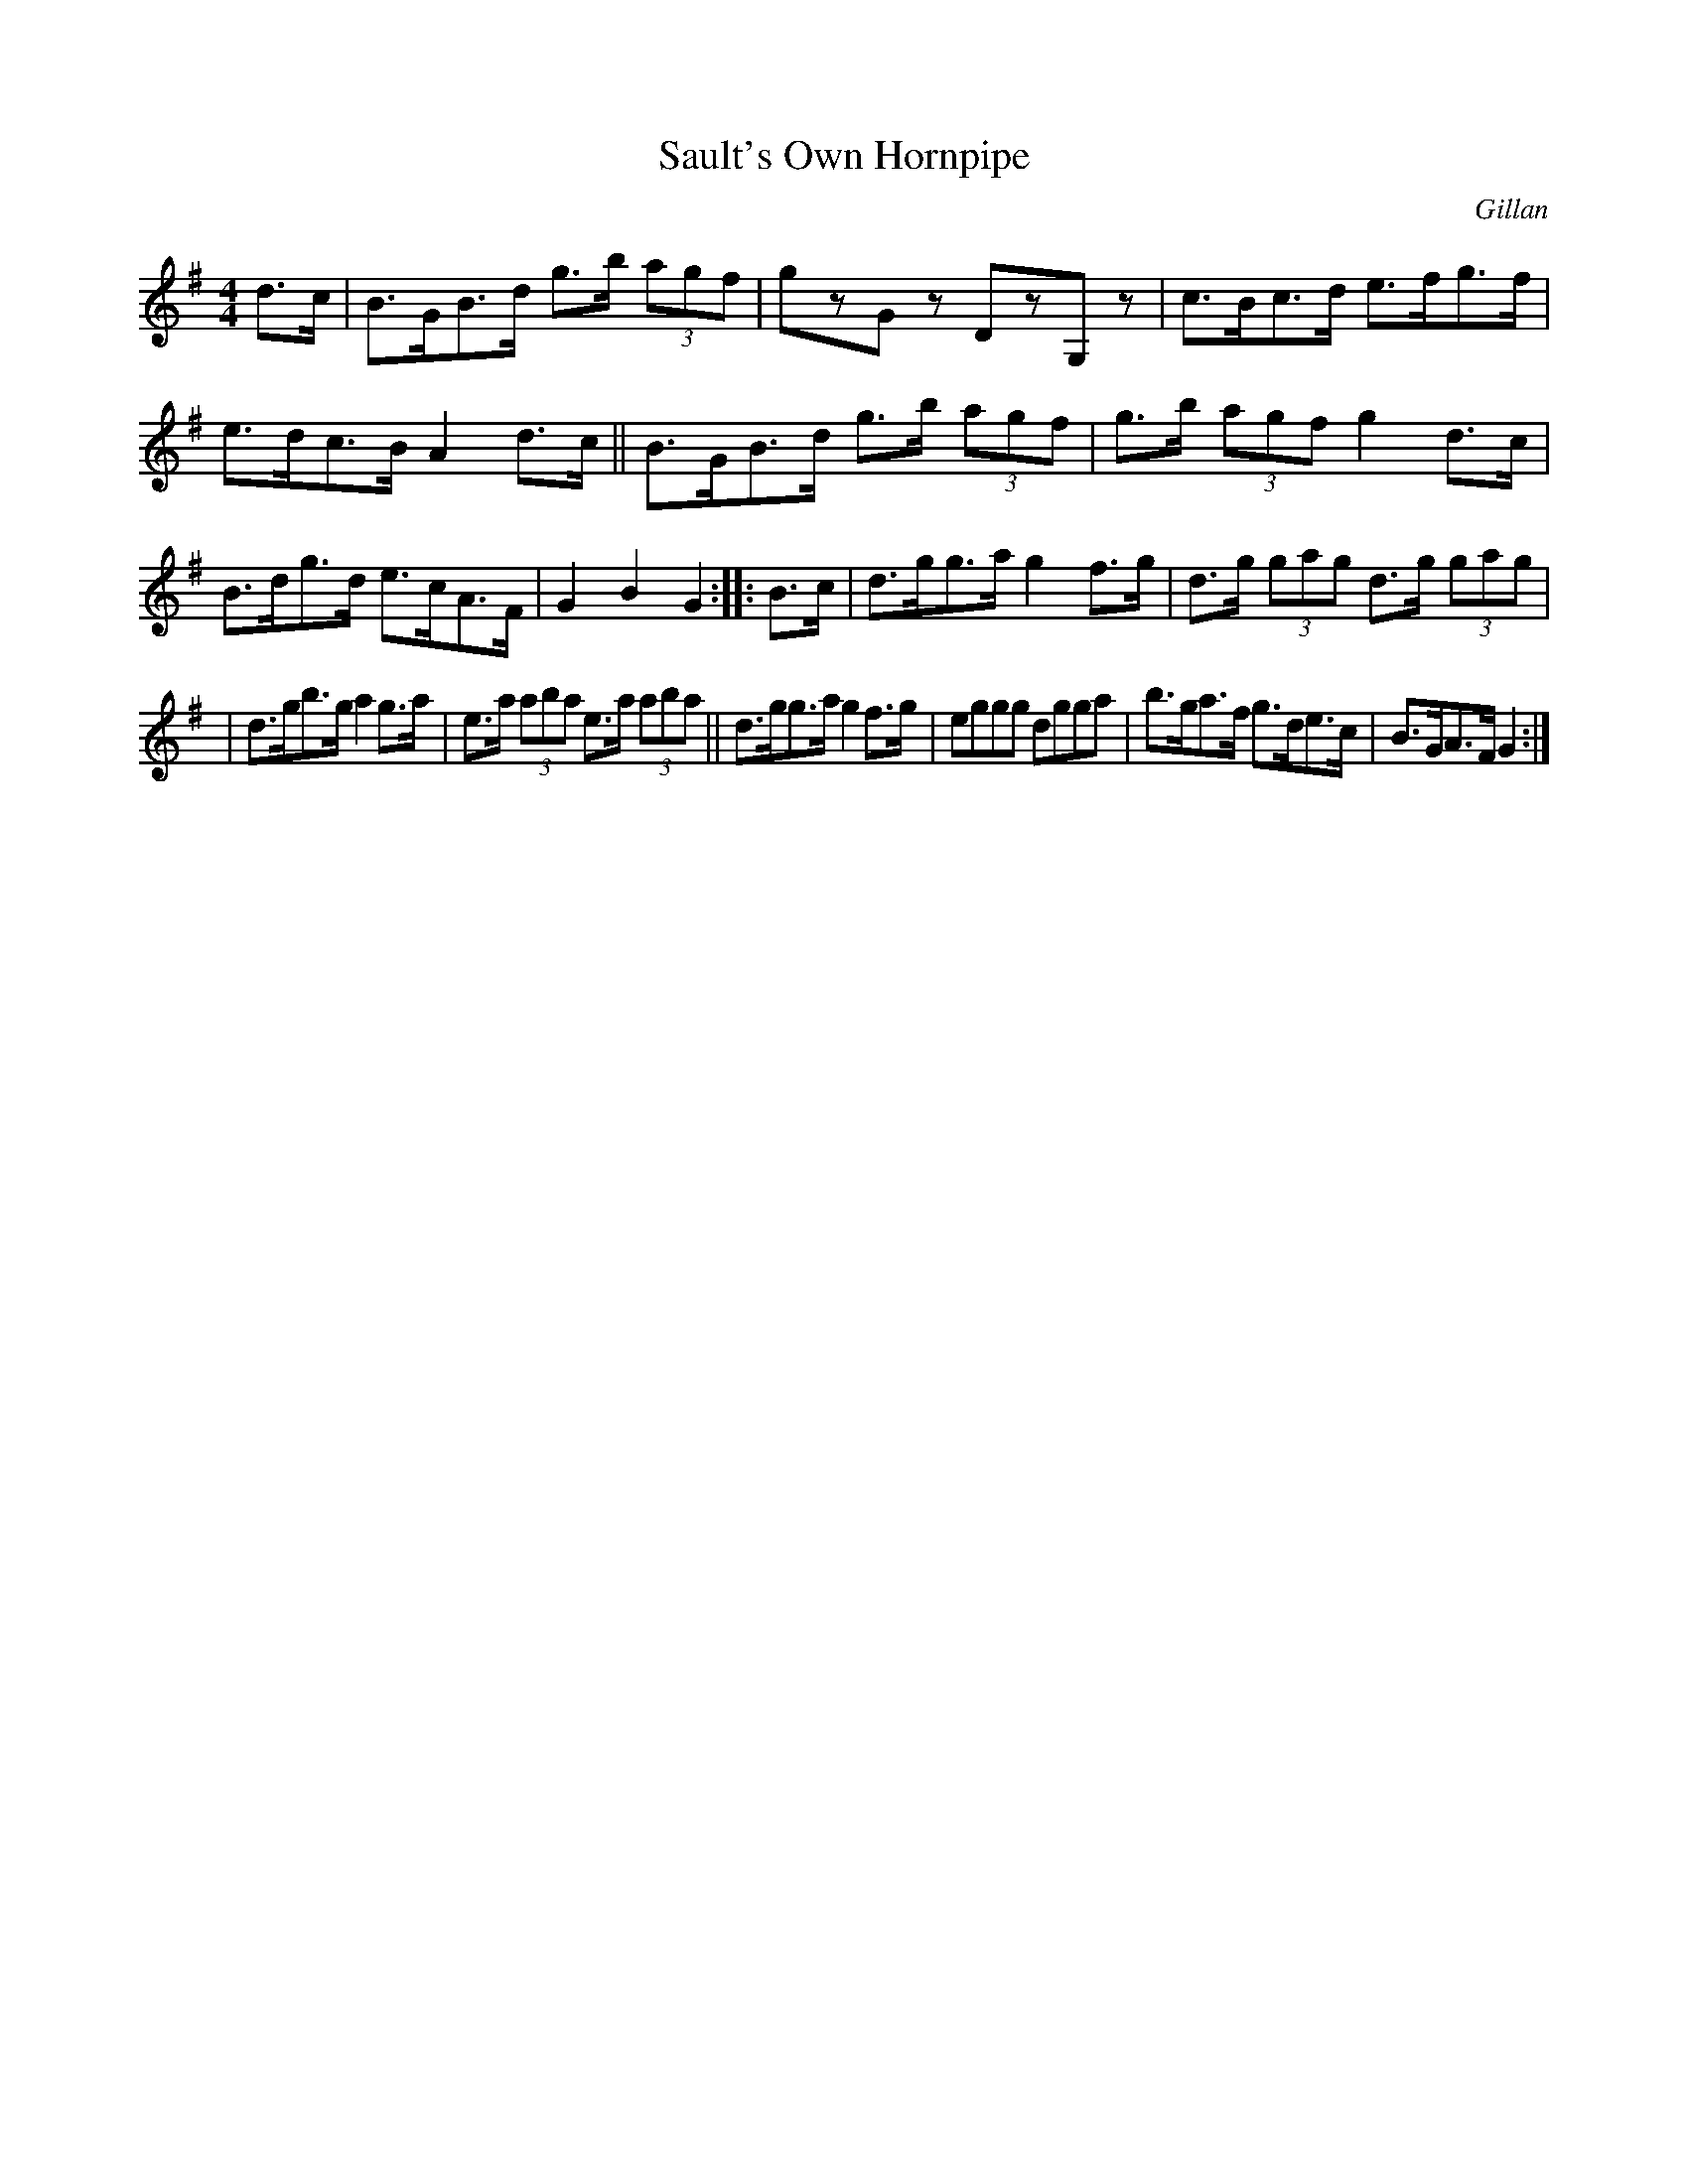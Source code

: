 X:1660
T:Sault's Own Hornpipe
R: hornpipe
%S:s:3 b:16(5+5+6)
B:O'Neill's 1850 #1660
O:Gillan
M:4/4
L:1/8
K:G
d>c | B>GB>d g>b (3agf | gzGz DzG,z | c>Bc>d e>fg>f | e>dc>B A2d>c || B>GB>d g>b (3agf \
| g>b (3agf g2d>c | B>dg>d e>cA>F | G2B2 G2 :: B>c | d>gg>a g2f>g | d>g (3gag d>g (3gag |
| d>gb>g a2g>a | e>a (3aba e>a (3aba || d>gg>a g2f>g | eggg dgga | b>ga>f g>de>c | B>GA>F G2 :|
